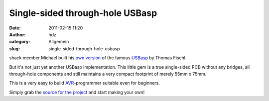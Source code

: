 Single-sided through-hole USBasp
################################
:date: 2011-02-15 11:20
:author: hdz
:category: Allgemein
:slug: single-sided-through-hole-usbasp

|image0|\ shack member Michael built his `own version <http://www.mupfelofen.de/?post/2011/02/14/USBasp>`__ of the famous `USBasp <http://www.fischl.de/usbasp/>`__ by Thomas Fischl.

But it's not just yet another USBasp implementation. This little gem is
a true single-sided PCB without any bridges, all through-hole components
and still maintains a very compact footprint of merely 55mm x 75mm.

This is a very easy to build
`AVR <http://www.atmel.com/products/AVR/>`__-programmer suitable even
for beginners.

Simply grab the `source for the
project <http://www.mupfelofen.de/public/projects/usbasp-1.0.tgz>`__ and
start making your own!

.. |image0| image:: http://shackspace.de/wp-content/uploads/2011/02/usbasp-300x225.jpg
   :target: http://shackspace.de/wp-content/uploads/2011/02/usbasp.jpg


